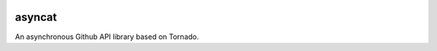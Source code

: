 .. image:: https://travis-ci.org/coldnight/asyncat.svg?branch=master
    :target: https://travis-ci.org/coldnight/asyncat
.. image:: https://codecov.io/gh/coldnight/asyncat/branch/master/graph/badge.svg
  :target: https://codecov.io/gh/coldnight/asyncat
.. image:: https://img.shields.io/pypi/v/asyncat.svg
    :target: https://pypi.python.org/pypi/asyncat
    :alt: PyPI

asyncat
=======

An asynchronous Github API library based on Tornado.

